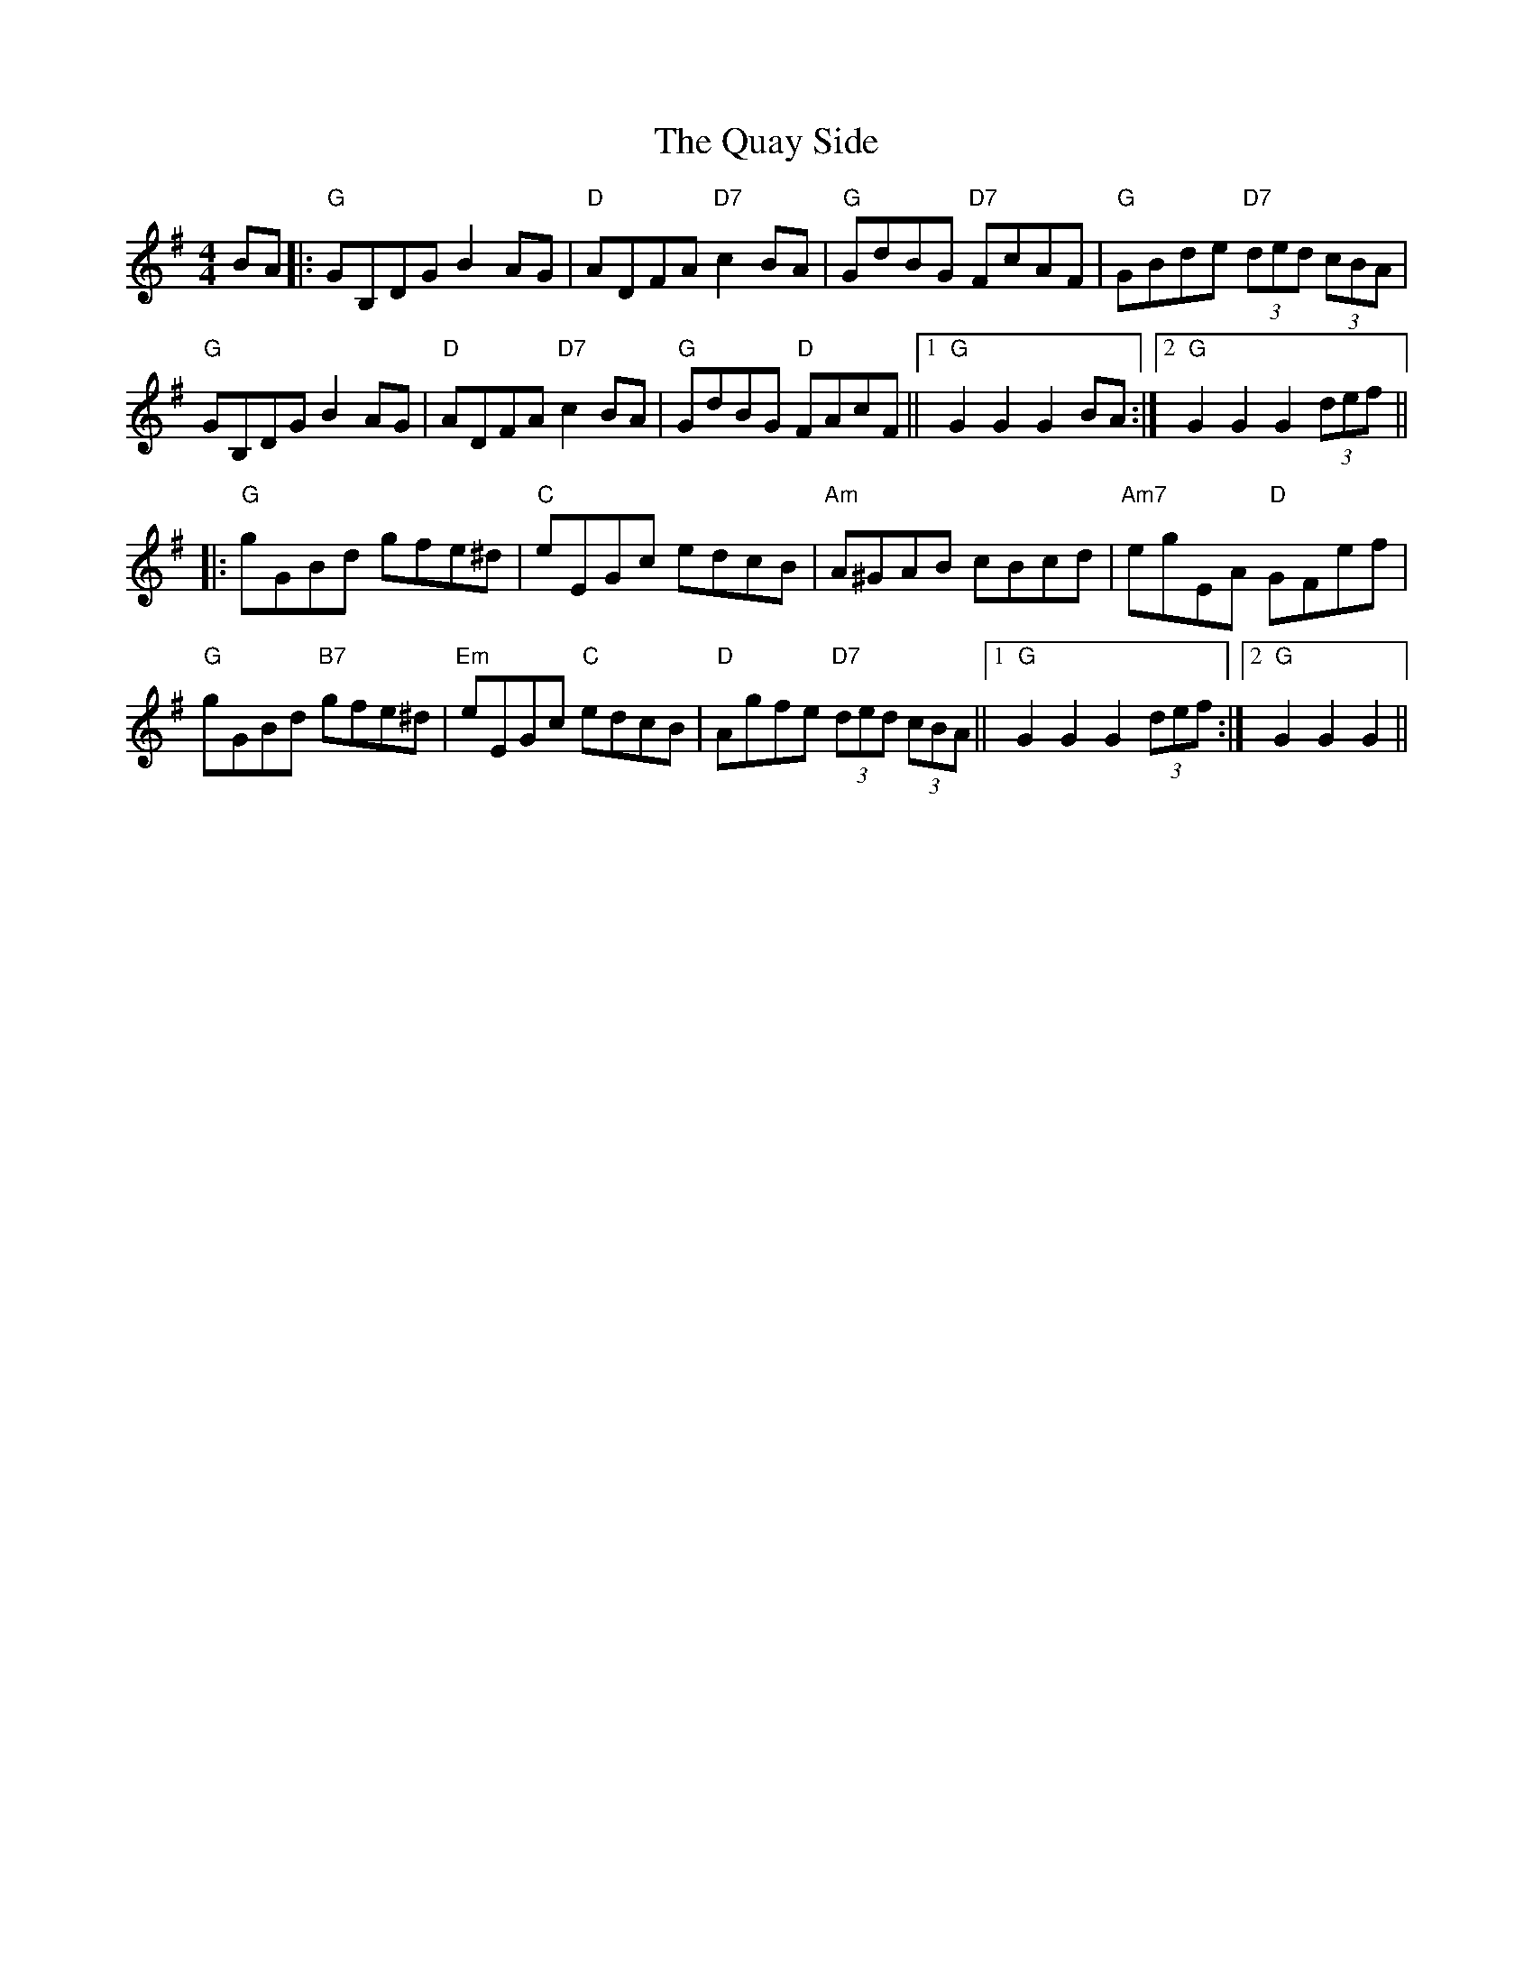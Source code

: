 X: 33329
T: Quay Side, The
R: hornpipe
M: 4/4
K: Gmajor
BA|:"G"GB,DG B2 AG|"D"ADFA "D7"c2 BA|"G"GdBG "D7"FcAF|"G"GBde "D7"(3ded (3cBA|
"G"GB,DG B2 AG|"D"ADFA "D7"c2 BA|"G"GdBG "D"FAcF||1 "G"G2 G2 G2 BA:|2 "G"G2 G2 G2 (3def||
|:"G"gGBd gfe^d|"C"eEGc edcB|"Am"A^GAB cBcd|"Am7"egEA "D"GFef|
"G"gGBd "B7"gfe^d|"Em"eEGc "C"edcB|"D"Agfe "D7"(3ded (3cBA||1 "G"G2 G2 G2 (3def:|2 "G"G2 G2 G2||

